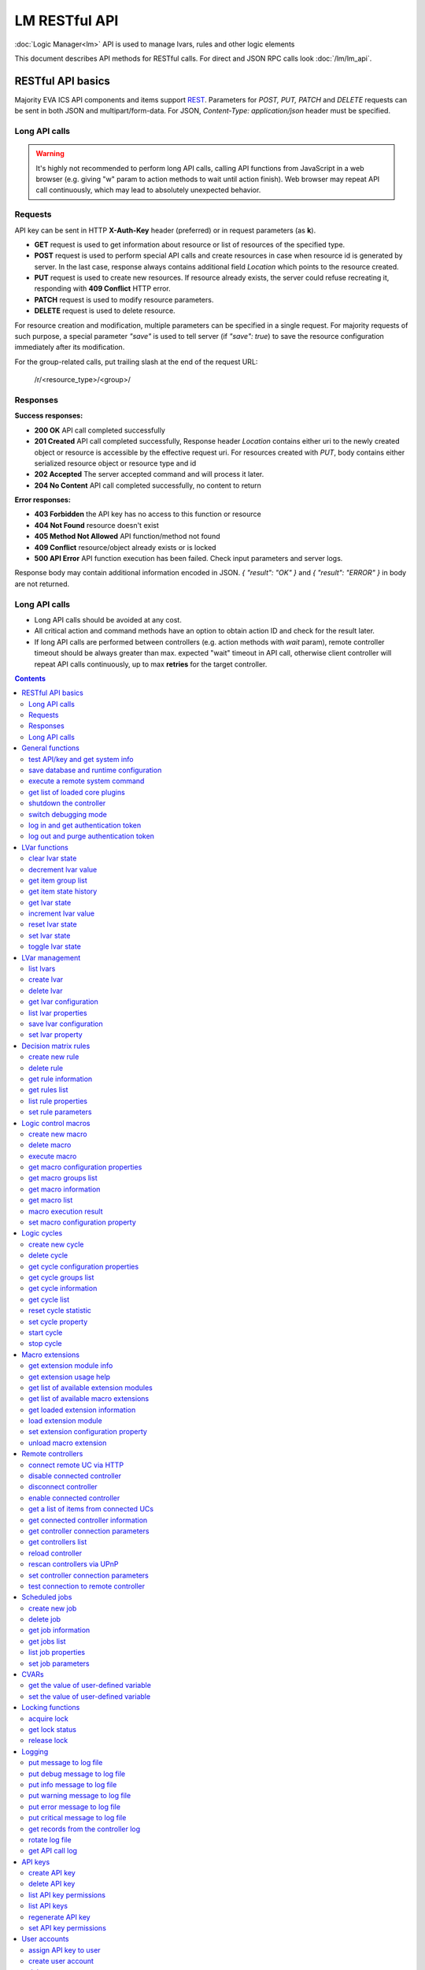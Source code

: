 LM RESTful API
****************

:doc:`Logic Manager<lm>` API is used to manage lvars, rules and other logic elements

This document describes API methods for RESTful calls. For direct and JSON RPC
calls look :doc:`/lm/lm_api`.

RESTful API basics
==================

Majority EVA ICS API components and items support `REST
<https://en.wikipedia.org/wiki/Representational_state_transfer>`_. Parameters
for *POST, PUT, PATCH* and *DELETE* requests can be sent in both JSON and
multipart/form-data. For JSON, *Content-Type: application/json* header must be
specified.

Long API calls
--------------

.. warning::

    It's highly not recommended to perform long API calls, calling API
    functions from JavaScript in a web browser (e.g. giving "w" param to action
    methods to wait until action finish). Web browser may repeat API call
    continuously, which may lead to absolutely unexpected behavior.

Requests
--------

API key can be sent in HTTP **X-Auth-Key** header (preferred) or in request
parameters (as **k**).

* **GET** request is used to get information about resource or list of
  resources of the specified type.
* **POST** request is used to perform special API calls and create resources in
  case when resource id is generated by server. In the last case, response
  always contains additional field *Location* which points to the resource
  created.
* **PUT** request is used to create new resources. If resource already exists,
  the server could refuse recreating it, responding with **409 Conflict** HTTP
  error. 
* **PATCH** request is used to modify resource parameters.
* **DELETE** request is used to delete resource.
  
For resource creation and modification, multiple parameters can be specified in
a single request. For majority requests of such purpose, a special parameter
*"save"* is used to tell server (if *"save": true*) to save the resource
configuration immediately after its modification.

For the group-related calls, put trailing slash at the end of the request URL:

    /r/<resource_type>/<group>/

Responses
---------

**Success responses:**

* **200 OK** API call completed successfully
* **201 Created** API call completed successfully, Response header
  *Location* contains either uri to the newly created object or resource is
  accessible by the effective request uri. For resources created with *PUT*,
  body contains either serialized resource object or resource type and id
* **202 Accepted** The server accepted command and will process it later.
* **204 No Content** API call completed successfully, no content to return

**Error responses:**

* **403 Forbidden** the API key has no access to this function or resource
* **404 Not Found** resource doesn't exist
* **405 Method Not Allowed** API function/method not found
* **409 Conflict** resource/object already exists or is locked
* **500 API Error** API function execution has been failed. Check
  input parameters and server logs.

Response body may contain additional information encoded in JSON. *{
"result": "OK" }* and *{ "result": "ERROR" }* in body are not returned.

Long API calls
--------------

* Long API calls should be avoided at any cost.

* All critical action and command methods have an option to obtain action ID
  and check for the result later.

* If long API calls are performed between controllers (e.g. action methods with
  *wait* param), remote controller timeout should be always greater than max.
  expected "wait" timeout in API call, otherwise client controller will repeat
  API calls continuously, up to max **retries** for the target controller.

.. contents::

.. _lmapi_restful_cat_general:

General functions
=================



.. _lmapi_restful_test:

test API/key and get system info
--------------------------------

Test can be executed with any valid API key of the controller the function is called to.

..  http:example:: curl wget httpie python-requests
    :request: http-examples/lmapi/test.rest
    :response: http-examples/lmapi/test.resp-rest

Parameters:

* **API Key** any valid API key

Returns:

JSON dict with system info and current API key permissions (for masterkey only { "master": true } is returned)


.. _lmapi_restful_save:

save database and runtime configuration
---------------------------------------

All modified items, their status, and configuration will be written to the disk. If **exec_before_save** command is defined in the controller's configuration file, it's called before saving and **exec_after_save** after (e.g. to switch the partition to write mode and back to read-only).

..  http:example:: curl wget httpie python-requests
    :request: http-examples/sysapi/save.rest
    :response: http-examples/sysapi/save.resp-rest

Parameters:

* **API Key** API key with *sysfunc=yes* permissions


.. _lmapi_restful_cmd:

execute a remote system command
-------------------------------

Executes a :ref:`command script<cmd>` on the server where the controller is installed.

..  http:example:: curl wget httpie python-requests
    :request: http-examples/sysapi/cmd.rest
    :response: http-examples/sysapi/cmd.resp-rest

Parameters:

* **API Key** API key with *allow=cmd* permissions

Optionally:

* **a** string of command arguments, separated by spaces (passed to the script)
* **w** wait (in seconds) before API call sends a response. This allows to try waiting until command finish
* **t** maximum time of command execution. If the command fails to finish within the specified time (in sec), it will be terminated


.. _lmapi_restful_list_plugins:

get list of loaded core plugins
-------------------------------



..  http:example:: curl wget httpie python-requests
    :request: http-examples/sysapi/list_plugins.rest
    :response: http-examples/sysapi/list_plugins.resp-rest

Parameters:

* **API Key** API key with *master* permissions

Returns:

list with plugin module information


.. _lmapi_restful_shutdown_core:

shutdown the controller
-----------------------

Controller process will be exited and then (should be) restarted by watchdog. This allows to restart controller remotely.

..  http:example:: curl wget httpie python-requests
    :request: http-examples/sysapi/shutdown_core.rest
    :response: http-examples/sysapi/shutdown_core.resp-rest

Parameters:

* **API Key** API key with *master* permissions


.. _lmapi_restful_set_debug:

switch debugging mode
---------------------

Enables and disables debugging mode while the controller is running. After the controller is restarted, this parameter is lost and controller switches back to the mode specified in the configuration file.

..  http:example:: curl wget httpie python-requests
    :request: http-examples/sysapi/set_debug.rest
    :response: http-examples/sysapi/set_debug.resp-rest

Parameters:

* **API Key** API key with *master* permissions
* **debug** true for enabling debug mode, false for disabling


.. _lmapi_restful_login:

log in and get authentication token
-----------------------------------

Obtains authentication :doc:`token</api_tokens>` which can be used in API calls instead of API key.

If both **k** and **u** args are absent, but API method is called with HTTP request, which contain HTTP header for basic authorization, the function will try to parse it and log in user with credentials provided.

If authentication token is specified, the function will check it and return token information if it is valid.

..  http:example:: curl wget httpie python-requests
    :request: http-examples/lmapi/login.rest
    :response: http-examples/lmapi/login.resp-rest

Parameters:

* **API Key** valid API key or
* **u** user login
* **p** user password
* **a** authentication token

Returns:

A dict, containing API key ID and authentication token


.. _lmapi_restful_logout:

log out and purge authentication token
--------------------------------------

Purges authentication :doc:`token</api_tokens>`

..  http:example:: curl wget httpie python-requests
    :request: http-examples/lmapi/logout.rest
    :response: http-examples/lmapi/logout.resp-rest

Parameters:

* **API Key** valid token



.. _lmapi_restful_cat_lvar:

LVar functions
==============



.. _lmapi_restful_clear:

clear lvar state
----------------

set status (if **expires** lvar param > 0) or value (if **expires** isn't set) of a :ref:`logic variable<lvar>` to *0*. Useful when lvar is used as a timer to stop it, or as a flag to set it *False*.

..  http:example:: curl wget httpie python-requests
    :request: http-examples/lmapi/clear.rest
    :response: http-examples/lmapi/clear.resp-rest

Parameters:

* **API Key** valid API key


.. _lmapi_restful_decrement:

decrement lvar value
--------------------

Decrement value of a :ref:`logic variable<lvar>`. Initial value should be number

..  http:example:: curl wget httpie python-requests
    :request: http-examples/lmapi/decrement.rest
    :response: http-examples/lmapi/decrement.resp-rest

Parameters:

* **API Key** valid API key


.. _lmapi_restful_groups:

get item group list
-------------------

Get the list of item groups. Useful e.g. for custom interfaces.

..  http:example:: curl wget httpie python-requests
    :request: http-examples/lmapi/groups.rest
    :response: http-examples/lmapi/groups.resp-rest

Parameters:

* **API Key** valid API key


.. _lmapi_restful_state_history:

get item state history
----------------------

State history of one :doc:`item</items>` or several items of the specified type can be obtained using **state_history** command.

If master key is used, method attempt to get stored state for item even if it currently doesn't present.

..  http:example:: curl wget httpie python-requests
    :request: http-examples/lmapi/state_history.rest
    :response: http-examples/lmapi/state_history.resp-rest

Parameters:

* **API Key** valid API key
* **a** history notifier id (default: db_1)

Optionally:

* **s** start time (timestamp or ISO or e.g. 1D for -1 day)
* **e** end time (timestamp or ISO or e.g. 1D for -1 day)
* **l** records limit (doesn't work with "w")
* **x** state prop ("status" or "value")
* **t** time format ("iso" or "raw" for unix timestamp, default is "raw")
* **w** fill frame with the interval (e.g. "1T" - 1 min, "2H" - 2 hours etc.), start time is required, set to 1D if not specified
* **g** output format ("list", "dict" or "chart", default is "list")
* **c** options for chart (dict or comma separated)
* **o** extra options for notifier data request

Returns:

history data in specified format or chart image.

For chart, JSON RPC gets reply with "content_type" and "data" fields, where content is image content type. If PNG image format is selected, data is base64-encoded.

Options for chart (all are optional):

* type: chart type (line or bar, default is line)

* tf: chart time format

* out: output format (svg, png, default is svg),

* style: chart style (without "Style" suffix, e.g. Dark)

* other options: http://pygal.org/en/stable/documentation/configuration/chart.html#options (use range_min, range_max for range, other are passed as-is)

If option "w" (fill) is used, number of digits after comma may be specified. E.g. 5T:3 will output values with 3 digits after comma.

Additionally, SI prefix may be specified to convert value to kilos, megas etc, e.g. 5T:k:3 - divide value by 1000 and output 3 digits after comma. Valid prefixes are: k, M, G, T, P, E, Z, Y.

If binary prefix is required, it should be followed by "b", e.g. 5T:Mb:3 - divide value by 2^20 and output 3 digits after comma.


.. _lmapi_restful_state:

get lvar state
--------------

State of lvar or all lvars can be obtained using state command.

..  http:example:: curl wget httpie python-requests
    :request: http-examples/lmapi/state.rest
    :response: http-examples/lmapi/state.resp-rest

Parameters:

* **API Key** valid API key

Optionally:



.. _lmapi_restful_increment:

increment lvar value
--------------------

Increment value of a :ref:`logic variable<lvar>`. Initial value should be number

..  http:example:: curl wget httpie python-requests
    :request: http-examples/lmapi/increment.rest
    :response: http-examples/lmapi/increment.resp-rest

Parameters:

* **API Key** valid API key


.. _lmapi_restful_reset:

reset lvar state
----------------

Set status and value of a :ref:`logic variable<lvar>` to *1*. Useful when lvar is being used as a timer to reset it, or as a flag to set it *True*.

..  http:example:: curl wget httpie python-requests
    :request: http-examples/lmapi/reset.rest
    :response: http-examples/lmapi/reset.resp-rest

Parameters:

* **API Key** valid API key


.. _lmapi_restful_set:

set lvar state
--------------

Set status and value of a :ref:`logic variable<lvar>`.

..  http:example:: curl wget httpie python-requests
    :request: http-examples/lmapi/set.rest
    :response: http-examples/lmapi/set.resp-rest

Parameters:

* **API Key** valid API key

Optionally:

* **s** lvar status
* **v** lvar value


.. _lmapi_restful_toggle:

toggle lvar state
-----------------

switch value of a :ref:`logic variable<lvar>` between *0* and *1*. Useful when lvar is being used as a flag to switch it between *True*/*False*.

..  http:example:: curl wget httpie python-requests
    :request: http-examples/lmapi/toggle.rest
    :response: http-examples/lmapi/toggle.resp-rest

Parameters:

* **API Key** valid API key



.. _lmapi_restful_cat_lvar-management:

LVar management
===============



.. _lmapi_restful_list:

list lvars
----------



Parameters:

* **API Key** API key with *master* permissions

Optionally:

* **x** serialize specified item prop(s)

Returns:

the list of all :ref:`lvars<lvar>` available


.. _lmapi_restful_create_lvar:

create lvar
-----------

Create new :ref:`lvar<lvar>`

..  http:example:: curl wget httpie python-requests
    :request: http-examples/lmapi/create_lvar.rest
    :response: http-examples/lmapi/create_lvar.resp-rest

Parameters:

* **API Key** API key with *master* permissions

Optionally:

* **save** save lvar configuration immediately


.. _lmapi_restful_destroy_lvar:

delete lvar
-----------



..  http:example:: curl wget httpie python-requests
    :request: http-examples/lmapi/destroy_lvar.rest
    :response: http-examples/lmapi/destroy_lvar.resp-rest

Parameters:

* **API Key** API key with *master* permissions


.. _lmapi_restful_get_config:

get lvar configuration
----------------------



..  http:example:: curl wget httpie python-requests
    :request: http-examples/lmapi/get_config.rest
    :response: http-examples/lmapi/get_config.resp-rest

Parameters:

* **API Key** API key with *master* permissions

Returns:

complete :ref:`lvar<lvar>` configuration.


.. _lmapi_restful_list_props:

list lvar properties
--------------------

Get all editable parameters of the :ref:`lvar<lvar>` confiugration.

..  http:example:: curl wget httpie python-requests
    :request: http-examples/lmapi/list_props.rest
    :response: http-examples/lmapi/list_props.resp-rest

Parameters:

* **API Key** API key with *master* permissions


.. _lmapi_restful_save_config:

save lvar configuration
-----------------------

Saves :ref:`lvar<lvar>`. configuration on disk (even if it hasn't been changed)

..  http:example:: curl wget httpie python-requests
    :request: http-examples/lmapi/save_config.rest
    :response: http-examples/lmapi/save_config.resp-rest

Parameters:

* **API Key** API key with *master* permissions


.. _lmapi_restful_set_prop:

set lvar property
-----------------

Set configuration parameters of the :ref:`lvar<lvar>`.

..  http:example:: curl wget httpie python-requests
    :request: http-examples/lmapi/set_prop.rest
    :response: http-examples/lmapi/set_prop.resp-rest

Parameters:

* **API Key** API key with *master* permissions

Optionally:

* **save** save configuration after successful call



.. _lmapi_restful_cat_rule:

Decision matrix rules
=====================



.. _lmapi_restful_create_rule:

create new rule
---------------

Creates new :doc:`decision rule<decision_matrix>`. Rule id (UUID) is generated automatically unless specified.

..  http:example:: curl wget httpie python-requests
    :request: http-examples/lmapi/create_rule.rest
    :response: http-examples/lmapi/create_rule.resp-rest

Parameters:

* **API Key** API key with *master* permissions

Optionally:

* **save** save rule configuration immediately


.. _lmapi_restful_destroy_rule:

delete rule
-----------

Deletes :doc:`decision rule<decision_matrix>`.

..  http:example:: curl wget httpie python-requests
    :request: http-examples/lmapi/destroy_rule.rest
    :response: http-examples/lmapi/destroy_rule.resp-rest

Parameters:

* **API Key** API key with *master* permissions


.. _lmapi_restful_get_rule:

get rule information
--------------------



..  http:example:: curl wget httpie python-requests
    :request: http-examples/lmapi/get_rule.rest
    :response: http-examples/lmapi/get_rule.resp-rest

Parameters:

* **API Key** valid API key


.. _lmapi_restful_list_rules:

get rules list
--------------

Get the list of all available :doc:`decision rules<decision_matrix>`.

..  http:example:: curl wget httpie python-requests
    :request: http-examples/lmapi/list_rules.rest
    :response: http-examples/lmapi/list_rules.resp-rest

Parameters:

* **API Key** valid API key


.. _lmapi_restful_list_rule_props:

list rule properties
--------------------

Get all editable parameters of the :doc:`decision rule</lm/decision_matrix>`.

..  http:example:: curl wget httpie python-requests
    :request: http-examples/lmapi/list_rule_props.rest
    :response: http-examples/lmapi/list_rule_props.resp-rest

Parameters:

* **API Key** valid API key


.. _lmapi_restful_set_rule_prop:

set rule parameters
-------------------

Set configuration parameters of the :doc:`decision rule</lm/decision_matrix>`.

.. note::

    Master key is required for batch set.

..  http:example:: curl wget httpie python-requests
    :request: http-examples/lmapi/set_rule_prop.rest
    :response: http-examples/lmapi/set_rule_prop.resp-rest

Parameters:

* **API Key** valid API key

Optionally:

* **save** save configuration after successful call



.. _lmapi_restful_cat_macro:

Logic control macros
====================



.. _lmapi_restful_create_macro:

create new macro
----------------

Creates new :doc:`macro<macros>`. Macro code should be put in **xc/lm** manually.

..  http:example:: curl wget httpie python-requests
    :request: http-examples/lmapi/create_macro.rest
    :response: http-examples/lmapi/create_macro.resp-rest

Parameters:

* **API Key** API key with *master* permissions

Optionally:



.. _lmapi_restful_destroy_macro:

delete macro
------------

Deletes :doc:`macro<macros>`.

..  http:example:: curl wget httpie python-requests
    :request: http-examples/lmapi/destroy_macro.rest
    :response: http-examples/lmapi/destroy_macro.resp-rest

Parameters:

* **API Key** API key with *master* permissions


.. _lmapi_restful_run:

execute macro
-------------

Execute a :doc:`macro<macros>` with the specified arguments.

..  http:example:: curl wget httpie python-requests
    :request: http-examples/lmapi/run.rest
    :response: http-examples/lmapi/run.resp-rest

Parameters:

* **API Key** valid API key

Optionally:

* **a** macro arguments, array or space separated
* **kw** macro keyword arguments, name=value, comma separated or dict
* **w** wait for the completion for the specified number of seconds
* **p** queue priority (default is 100, lower is better)
* **q** global queue timeout, if expires, action is marked as "dead"


.. _lmapi_restful_list_macro_props:

get macro configuration properties
----------------------------------



..  http:example:: curl wget httpie python-requests
    :request: http-examples/lmapi/list_macro_props.rest
    :response: http-examples/lmapi/list_macro_props.resp-rest

Parameters:

* **API Key** API key with *master* permissions


.. _lmapi_restful_groups_macro:

get macro groups list
---------------------

Get the list of macros. Useful e.g. for custom interfaces.

..  http:example:: curl wget httpie python-requests
    :request: http-examples/lmapi/groups_macro.rest
    :response: http-examples/lmapi/groups_macro.resp-rest

Parameters:

* **API Key** valid API key


.. _lmapi_restful_get_macro:

get macro information
---------------------



..  http:example:: curl wget httpie python-requests
    :request: http-examples/lmapi/get_macro.rest
    :response: http-examples/lmapi/get_macro.resp-rest

Parameters:

* **API Key** valid API key


.. _lmapi_restful_list_macros:

get macro list
--------------

Get the list of all available :doc:`macros<macros>`.

..  http:example:: curl wget httpie python-requests
    :request: http-examples/lmapi/list_macros.rest
    :response: http-examples/lmapi/list_macros.resp-rest

Parameters:

* **API Key** valid API key

Optionally:



.. _lmapi_restful_result:

macro execution result
----------------------

Get :doc:`macro<macros>` execution results either by action uuid or by macro id.

..  http:example:: curl wget httpie python-requests
    :request: http-examples/lmapi/result.rest
    :response: http-examples/lmapi/result.resp-rest

Parameters:

* **API Key** valid API key

Optionally:

* **g** filter by unit group
* **s** filter by action status: Q for queued, R for running, F for finished

Returns:

list or single serialized action object


.. _lmapi_restful_set_macro_prop:

set macro configuration property
--------------------------------

Set configuration parameters of the :doc:`macro<macros>`.

..  http:example:: curl wget httpie python-requests
    :request: http-examples/lmapi/set_macro_prop.rest
    :response: http-examples/lmapi/set_macro_prop.resp-rest

Parameters:

* **API Key** API key with *master* permissions

Optionally:

* **save** save configuration after successful call



.. _lmapi_restful_cat_cycle:

Logic cycles
============



.. _lmapi_restful_create_cycle:

create new cycle
----------------

Creates new :doc:`cycle<cycles>`.

..  http:example:: curl wget httpie python-requests
    :request: http-examples/lmapi/create_cycle.rest
    :response: http-examples/lmapi/create_cycle.resp-rest

Parameters:

* **API Key** API key with *master* permissions

Optionally:



.. _lmapi_restful_destroy_cycle:

delete cycle
------------

Deletes :doc:`cycle<cycles>`. If cycle is running, it is stopped before deletion.

..  http:example:: curl wget httpie python-requests
    :request: http-examples/lmapi/destroy_cycle.rest
    :response: http-examples/lmapi/destroy_cycle.resp-rest

Parameters:

* **API Key** API key with *master* permissions


.. _lmapi_restful_list_cycle_props:

get cycle configuration properties
----------------------------------



..  http:example:: curl wget httpie python-requests
    :request: http-examples/lmapi/list_cycle_props.rest
    :response: http-examples/lmapi/list_cycle_props.resp-rest

Parameters:

* **API Key** API key with *master* permissions


.. _lmapi_restful_groups_cycle:

get cycle groups list
---------------------

Get the list of cycles. Useful e.g. for custom interfaces.

..  http:example:: curl wget httpie python-requests
    :request: http-examples/lmapi/groups_cycle.rest
    :response: http-examples/lmapi/groups_cycle.resp-rest

Parameters:

* **API Key** valid API key


.. _lmapi_restful_get_cycle:

get cycle information
---------------------



..  http:example:: curl wget httpie python-requests
    :request: http-examples/lmapi/get_cycle.rest
    :response: http-examples/lmapi/get_cycle.resp-rest

Parameters:

* **API Key** valid API key

Returns:

field "value" contains real average cycle interval


.. _lmapi_restful_list_cycles:

get cycle list
--------------

Get the list of all available :doc:`cycles<cycles>`.

..  http:example:: curl wget httpie python-requests
    :request: http-examples/lmapi/list_cycles.rest
    :response: http-examples/lmapi/list_cycles.resp-rest

Parameters:

* **API Key** valid API key

Optionally:



.. _lmapi_restful_reset_cycle_stats:

reset cycle statistic
---------------------



..  http:example:: curl wget httpie python-requests
    :request: http-examples/lmapi/reset_cycle_stats.rest
    :response: http-examples/lmapi/reset_cycle_stats.resp-rest

Parameters:

* **API Key** valid API key


.. _lmapi_restful_set_cycle_prop:

set cycle property
------------------

Set configuration parameters of the :doc:`cycle<cycles>`.

..  http:example:: curl wget httpie python-requests
    :request: http-examples/lmapi/set_cycle_prop.rest
    :response: http-examples/lmapi/set_cycle_prop.resp-rest

Parameters:

* **API Key** API key with *master* permissions

Optionally:

* **save** save configuration after successful call


.. _lmapi_restful_start_cycle:

start cycle
-----------



..  http:example:: curl wget httpie python-requests
    :request: http-examples/lmapi/start_cycle.rest
    :response: http-examples/lmapi/start_cycle.resp-rest

Parameters:

* **API Key** valid API key


.. _lmapi_restful_stop_cycle:

stop cycle
----------



..  http:example:: curl wget httpie python-requests
    :request: http-examples/lmapi/stop_cycle.rest
    :response: http-examples/lmapi/stop_cycle.resp-rest

Parameters:

* **API Key** valid API key

Optionally:

* **wait** wait until cycle is stopped



.. _lmapi_restful_cat_ext:

Macro extensions
================



.. _lmapi_restful_modinfo_ext:

get extension module info
-------------------------



..  http:example:: curl wget httpie python-requests
    :request: http-examples/lmapi/modinfo_ext.rest
    :response: http-examples/lmapi/modinfo_ext.resp-rest

Parameters:

* **API Key** API key with *master* permissions


.. _lmapi_restful_modhelp_ext:

get extension usage help
------------------------



..  http:example:: curl wget httpie python-requests
    :request: http-examples/lmapi/modhelp_ext.rest
    :response: http-examples/lmapi/modhelp_ext.resp-rest

Parameters:

* **API Key** API key with *master* permissions


.. _lmapi_restful_list_ext_mods:

get list of available extension modules
---------------------------------------



..  http:example:: curl wget httpie python-requests
    :request: http-examples/lmapi/list_ext_mods.rest
    :response: http-examples/lmapi/list_ext_mods.resp-rest

Parameters:

* **API Key** API key with *master* permissions


.. _lmapi_restful_list_ext:

get list of available macro extensions
--------------------------------------



..  http:example:: curl wget httpie python-requests
    :request: http-examples/lmapi/list_ext.rest
    :response: http-examples/lmapi/list_ext.resp-rest

Parameters:

* **API Key** API key with *master* permissions

Optionally:



.. _lmapi_restful_get_ext:

get loaded extension information
--------------------------------



..  http:example:: curl wget httpie python-requests
    :request: http-examples/lmapi/get_ext.rest
    :response: http-examples/lmapi/get_ext.resp-rest

Parameters:

* **API Key** API key with *master* permissions


.. _lmapi_restful_load_ext:

load extension module
---------------------

Loads:doc:`macro extension</lm/ext>`.

..  http:example:: curl wget httpie python-requests
    :request: http-examples/lmapi/load_ext.rest
    :response: http-examples/lmapi/load_ext.resp-rest

Parameters:

* **API Key** API key with *master* permissions
* **m** extension module

Optionally:

* **c** extension configuration
* **save** save extension configuration after successful call


.. _lmapi_restful_set_ext_prop:

set extension configuration property
------------------------------------

appends property to extension configuration and reloads module

..  http:example:: curl wget httpie python-requests
    :request: http-examples/lmapi/set_ext_prop.rest
    :response: http-examples/lmapi/set_ext_prop.resp-rest

Parameters:

* **API Key** API key with *master* permissions

Optionally:

* **save** save configuration after successful call


.. _lmapi_restful_unload_ext:

unload macro extension
----------------------



..  http:example:: curl wget httpie python-requests
    :request: http-examples/lmapi/unload_ext.rest
    :response: http-examples/lmapi/unload_ext.resp-rest

Parameters:

* **API Key** API key with *master* permissions



.. _lmapi_restful_cat_remotes:

Remote controllers
==================



.. _lmapi_restful_append_controller:

connect remote UC via HTTP
--------------------------

Connects remote :ref:`UC controller<lm_remote_uc>` to the local.

..  http:example:: curl wget httpie python-requests
    :request: http-examples/lmapi/append_controller.rest
    :response: http-examples/lmapi/append_controller.resp-rest

Parameters:

* **API Key** API key with *master* permissions
* **u** :doc:`/uc/uc_api` uri (*proto://host:port*, port not required if default)
* **a** remote controller API key (\$key to use local key)

Optionally:

* **m** ref:`MQTT notifier<mqtt_>` to exchange item states in real time (default: *eva_1*)
* **s** verify remote SSL certificate or pass invalid
* **t** timeout (seconds) for the remote controller API calls
* **save** save connected controller configuration on the disk immediately after creation


.. _lmapi_restful_disable_controller:

disable connected controller
----------------------------



..  http:example:: curl wget httpie python-requests
    :request: http-examples/lmapi/disable_controller.rest
    :response: http-examples/lmapi/disable_controller.resp-rest

Parameters:

* **API Key** API key with *master* permissions

Optionally:

* **save** save configuration after successful call


.. _lmapi_restful_remove_controller:

disconnect controller
---------------------



..  http:example:: curl wget httpie python-requests
    :request: http-examples/lmapi/remove_controller.rest
    :response: http-examples/lmapi/remove_controller.resp-rest

Parameters:

* **API Key** API key with *master* permissions


.. _lmapi_restful_enable_controller:

enable connected controller
---------------------------



..  http:example:: curl wget httpie python-requests
    :request: http-examples/lmapi/enable_controller.rest
    :response: http-examples/lmapi/enable_controller.resp-rest

Parameters:

* **API Key** API key with *master* permissions

Optionally:

* **save** save configuration after successful call


.. _lmapi_restful_list_remote:

get a list of items from connected UCs
--------------------------------------

Get a list of the items loaded from the connected :ref:`UC controllers<lm_remote_uc>`. Useful to debug the controller connections.

..  http:example:: curl wget httpie python-requests
    :request: http-examples/lmapi/list_remote.rest
    :response: http-examples/lmapi/list_remote.resp-rest

Parameters:

* **API Key** API key with *master* permissions

Optionally:

* **g** filter by item group
* **p** filter by item type


.. _lmapi_restful_get_controller:

get connected controller information
------------------------------------



..  http:example:: curl wget httpie python-requests
    :request: http-examples/lmapi/get_controller.rest
    :response: http-examples/lmapi/get_controller.resp-rest

Parameters:

* **API Key** API key with *master* permissions


.. _lmapi_restful_list_controller_props:

get controller connection parameters
------------------------------------



..  http:example:: curl wget httpie python-requests
    :request: http-examples/lmapi/list_controller_props.rest
    :response: http-examples/lmapi/list_controller_props.resp-rest

Parameters:

* **API Key** API key with *master* permissions


.. _lmapi_restful_list_controllers:

get controllers list
--------------------

Get the list of all connected :ref:`UC controllers<lm_remote_uc>`.

..  http:example:: curl wget httpie python-requests
    :request: http-examples/lmapi/list_controllers.rest
    :response: http-examples/lmapi/list_controllers.resp-rest

Parameters:

* **API Key** API key with *master* permissions


.. _lmapi_restful_reload_controller:

reload controller
-----------------

Reloads items from connected UC

..  http:example:: curl wget httpie python-requests
    :request: http-examples/lmapi/reload_controller.rest
    :response: http-examples/lmapi/reload_controller.resp-rest

Parameters:

* **API Key** API key with *master* permissions


.. _lmapi_restful_upnp_rescan_controllers:

rescan controllers via UPnP
---------------------------



..  http:example:: curl wget httpie python-requests
    :request: http-examples/lmapi/upnp_rescan_controllers.rest
    :response: http-examples/lmapi/upnp_rescan_controllers.resp-rest

Parameters:

* **API Key** API key with *master* permissions


.. _lmapi_restful_set_controller_prop:

set controller connection parameters
------------------------------------



..  http:example:: curl wget httpie python-requests
    :request: http-examples/lmapi/set_controller_prop.rest
    :response: http-examples/lmapi/set_controller_prop.resp-rest

Parameters:

* **API Key** API key with *master* permissions

Optionally:

* **save** save configuration after successful call


.. _lmapi_restful_test_controller:

test connection to remote controller
------------------------------------



..  http:example:: curl wget httpie python-requests
    :request: http-examples/lmapi/test_controller.rest
    :response: http-examples/lmapi/test_controller.resp-rest

Parameters:

* **API Key** API key with *master* permissions



.. _lmapi_restful_cat_job:

Scheduled jobs
==============



.. _lmapi_restful_create_job:

create new job
--------------

Creates new :doc:`scheduled job<jobs>`. Job id (UUID) is generated automatically unless specified.

..  http:example:: curl wget httpie python-requests
    :request: http-examples/lmapi/create_job.rest
    :response: http-examples/lmapi/create_job.resp-rest

Parameters:

* **API Key** API key with *master* permissions

Optionally:

* **save** save unit configuration immediately


.. _lmapi_restful_destroy_job:

delete job
----------

Deletes :doc:`scheduled job<jobs>`.

..  http:example:: curl wget httpie python-requests
    :request: http-examples/lmapi/destroy_job.rest
    :response: http-examples/lmapi/destroy_job.resp-rest

Parameters:

* **API Key** API key with *master* permissions


.. _lmapi_restful_get_job:

get job information
-------------------



..  http:example:: curl wget httpie python-requests
    :request: http-examples/lmapi/get_job.rest
    :response: http-examples/lmapi/get_job.resp-rest

Parameters:

* **API Key** API key with *master* permissions


.. _lmapi_restful_list_jobs:

get jobs list
-------------

Get the list of all available :doc:`scheduled jobs<jobs>`.

..  http:example:: curl wget httpie python-requests
    :request: http-examples/lmapi/list_jobs.rest
    :response: http-examples/lmapi/list_jobs.resp-rest

Parameters:

* **API Key** API key with *master* permissions


.. _lmapi_restful_list_job_props:

list job properties
-------------------

Get all editable parameters of the :doc:`scheduled job</lm/jobs>`.

..  http:example:: curl wget httpie python-requests
    :request: http-examples/lmapi/list_job_props.rest
    :response: http-examples/lmapi/list_job_props.resp-rest

Parameters:

* **API Key** API key with *master* permissions


.. _lmapi_restful_set_job_prop:

set job parameters
------------------

Set configuration parameters of the :doc:`scheduled job</lm/jobs>`.

..  http:example:: curl wget httpie python-requests
    :request: http-examples/lmapi/set_job_prop.rest
    :response: http-examples/lmapi/set_job_prop.resp-rest

Parameters:

* **API Key** API key with *master* permissions

Optionally:

* **save** save configuration after successful call



.. _lmapi_restful_cat_cvar:

CVARs
=====



.. _lmapi_restful_get_cvar:

get the value of user-defined variable
--------------------------------------

.. note::

    Even if different EVA controllers are working on the same     server, they have different sets of variables To set the variables     for each subsystem, use SYS API on the respective address/port.

..  http:example:: curl wget httpie python-requests
    :request: http-examples/sysapi/get_cvar.rest
    :response: http-examples/sysapi/get_cvar.resp-rest

Parameters:

* **API Key** API key with *master* permissions

Optionally:


Returns:

Dict containing variable and its value. If no varible name was specified, all cvars are returned.


.. _lmapi_restful_set_cvar:

set the value of user-defined variable
--------------------------------------



..  http:example:: curl wget httpie python-requests
    :request: http-examples/sysapi/set_cvar.rest
    :response: http-examples/sysapi/set_cvar.resp-rest

Parameters:

* **API Key** API key with *master* permissions

Optionally:

* **v** variable value (if not specified, variable is deleted)



.. _lmapi_restful_cat_lock:

Locking functions
=================



.. _lmapi_restful_lock:

acquire lock
------------

Locks can be used similarly to file locking by the specific process. The difference is that SYS API tokens can be:

* centralized for several systems (any EVA server can act as lock     server)

* removed from outside

* automatically unlocked after the expiration time, if the initiator     failed or forgot to release the lock

used to restrict parallel process starting or access to system files/resources. LM PLC :doc:`macro</lm/macros>` share locks with extrnal scripts.

.. note::

    Even if different EVA controllers are working on the same server,     their lock tokens are stored in different bases. To work with the     token of each subsystem, use SYS API on the respective     address/port.

..  http:example:: curl wget httpie python-requests
    :request: http-examples/sysapi/lock.rest
    :response: http-examples/sysapi/lock.resp-rest

Parameters:

* **API Key** API key with *allow=lock* permissions

Optionally:

* **t** maximum time (seconds) to acquire lock
* **e** time after which lock is automatically released (if absent, lock may be released only via unlock function)


.. _lmapi_restful_get_lock:

get lock status
---------------



..  http:example:: curl wget httpie python-requests
    :request: http-examples/sysapi/get_lock.rest
    :response: http-examples/sysapi/get_lock.resp-rest

Parameters:

* **API Key** API key with *allow=lock* permissions


.. _lmapi_restful_unlock:

release lock
------------

Releases the previously acquired lock.

..  http:example:: curl wget httpie python-requests
    :request: http-examples/sysapi/unlock.rest
    :response: http-examples/sysapi/unlock.resp-rest

Parameters:

* **API Key** API key with *allow=lock* permissions



.. _lmapi_restful_cat_logs:

Logging
=======



.. _lmapi_restful_log:

put message to log file
-----------------------

An external application can put a message in the logs on behalf of the controller.

..  http:example:: curl wget httpie python-requests
    :request: http-examples/sysapi/log.rest
    :response: http-examples/sysapi/log.resp-rest

Parameters:

* **API Key** API key with *sysfunc=yes* permissions
* **l** log level
* **m** message text


.. _lmapi_restful_log_debug:

put debug message to log file
-----------------------------

An external application can put a message in the logs on behalf of the controller.

Parameters:

* **API Key** API key with *sysfunc=yes* permissions
* **m** message text


.. _lmapi_restful_log_info:

put info message to log file
----------------------------

An external application can put a message in the logs on behalf of the controller.

Parameters:

* **API Key** API key with *sysfunc=yes* permissions
* **m** message text


.. _lmapi_restful_log_warning:

put warning message to log file
-------------------------------

An external application can put a message in the logs on behalf of the controller.

Parameters:

* **API Key** API key with *sysfunc=yes* permissions
* **m** message text


.. _lmapi_restful_log_error:

put error message to log file
-----------------------------

An external application can put a message in the logs on behalf of the controller.

Parameters:

* **API Key** API key with *sysfunc=yes* permissions
* **m** message text


.. _lmapi_restful_log_critical:

put critical message to log file
--------------------------------

An external application can put a message in the logs on behalf of the controller.

Parameters:

* **API Key** API key with *sysfunc=yes* permissions
* **m** message text


.. _lmapi_restful_log_get:

get records from the controller log
-----------------------------------

Log records are stored in the controllers’ memory until restart or the time (keep_logmem) specified in controller configuration passes.

..  http:example:: curl wget httpie python-requests
    :request: http-examples/sysapi/log_get.rest
    :response: http-examples/sysapi/log_get.resp-rest

Parameters:

* **API Key** API key with *sysfunc=yes* permissions

Optionally:

* **t** get log records not older than t seconds
* **n** the maximum number of log records you want to obtain


.. _lmapi_restful_log_rotate:

rotate log file
---------------

Deprecated, not required since 3.3.0

..  http:example:: curl wget httpie python-requests
    :request: http-examples/sysapi/log_rotate.rest
    :response: http-examples/sysapi/log_rotate.resp-rest

Parameters:

* **API Key** API key with *sysfunc=yes* permissions


.. _lmapi_restful_api_log_get:

get API call log
----------------

* API call with master permission returns all records requested

* API call with other API key returns records for the specified key   only

* API call with an authentication token returns records for the   current authorized user

..  http:example:: curl wget httpie python-requests
    :request: http-examples/sysapi/api_log_get.rest
    :response: http-examples/sysapi/api_log_get.resp-rest

Parameters:

* **API Key** any valid API key

Optionally:

* **s** start time (timestamp or ISO or e.g. 1D for -1 day)
* **e** end time (timestamp or ISO or e.g. 1D for -1 day)
* **n** records limit
* **t** time format ("iso" or "raw" for unix timestamp, default is "raw")
* **f** record filter (requires API key with master permission)

Returns:

List of API calls

Note: API call params are returned as string and can be invalid JSON data as they're always truncated to 512 symbols in log database

Record filter should be specified either as string (k1=val1,k2=val2) or as a dict. Valid fields are:

* gw: filter by API gateway

* ip: filter by caller IP

* auth: filter by authentication type

* u: filter by user

* utp: filter by user type

* ki: filter by API key ID

* func: filter by API function

* params: filter by API call params (matches if field contains value)

* status: filter by API call status



.. _lmapi_restful_cat_keys:

API keys
========



.. _lmapi_restful_create_key:

create API key
--------------

API keys are defined statically in etc/<controller>_apikeys.ini file as well as can be created with API and stored in user database.

Keys with master permission can not be created.

..  http:example:: curl wget httpie python-requests
    :request: http-examples/sysapi/create_key.rest
    :response: http-examples/sysapi/create_key.resp-rest

Parameters:

* **API Key** API key with *master* permissions
* **save** save configuration immediately

Returns:

JSON with serialized key object


.. _lmapi_restful_destroy_key:

delete API key
--------------



..  http:example:: curl wget httpie python-requests
    :request: http-examples/sysapi/destroy_key.rest
    :response: http-examples/sysapi/destroy_key.resp-rest

Parameters:

* **API Key** API key with *master* permissions


.. _lmapi_restful_list_key_props:

list API key permissions
------------------------

Lists API key permissons (including a key itself)

.. note::

    API keys, defined in etc/<controller>_apikeys.ini file can not be     managed with API.

..  http:example:: curl wget httpie python-requests
    :request: http-examples/sysapi/list_key_props.rest
    :response: http-examples/sysapi/list_key_props.resp-rest

Parameters:

* **API Key** API key with *master* permissions
* **save** save configuration immediately


.. _lmapi_restful_list_keys:

list API keys
-------------



..  http:example:: curl wget httpie python-requests
    :request: http-examples/sysapi/list_keys.rest
    :response: http-examples/sysapi/list_keys.resp-rest

Parameters:

* **API Key** API key with *master* permissions


.. _lmapi_restful_regenerate_key:

regenerate API key
------------------



..  http:example:: curl wget httpie python-requests
    :request: http-examples/sysapi/regenerate_key.rest
    :response: http-examples/sysapi/regenerate_key.resp-rest

Parameters:

* **API Key** API key with *master* permissions

Returns:

JSON dict with new key value in "key" field


.. _lmapi_restful_set_key_prop:

set API key permissions
-----------------------



..  http:example:: curl wget httpie python-requests
    :request: http-examples/sysapi/set_key_prop.rest
    :response: http-examples/sysapi/set_key_prop.resp-rest

Parameters:

* **API Key** API key with *master* permissions
* **p** property
* **v** value (if none, permission will be revoked)
* **save** save configuration immediately



.. _lmapi_restful_cat_users:

User accounts
=============



.. _lmapi_restful_set_user_key:

assign API key to user
----------------------



..  http:example:: curl wget httpie python-requests
    :request: http-examples/sysapi/set_user_key.rest
    :response: http-examples/sysapi/set_user_key.resp-rest

Parameters:

* **API Key** API key with *master* permissions
* **a** API key to assign (key id, not a key itself)


.. _lmapi_restful_create_user:

create user account
-------------------

.. note::

    All changes to user accounts are instant, if the system works in     read/only mode, set it to read/write before performing user     management.

..  http:example:: curl wget httpie python-requests
    :request: http-examples/sysapi/create_user.rest
    :response: http-examples/sysapi/create_user.resp-rest

Parameters:

* **API Key** API key with *master* permissions
* **p** user password
* **a** API key to assign (key id, not a key itself)


.. _lmapi_restful_destroy_user:

delete user account
-------------------



..  http:example:: curl wget httpie python-requests
    :request: http-examples/sysapi/destroy_user.rest
    :response: http-examples/sysapi/destroy_user.resp-rest

Parameters:

* **API Key** API key with *master* permissions


.. _lmapi_restful_get_user:

get user account info
---------------------



..  http:example:: curl wget httpie python-requests
    :request: http-examples/sysapi/get_user.rest
    :response: http-examples/sysapi/get_user.resp-rest

Parameters:

* **API Key** API key with *master* permissions


.. _lmapi_restful_list_users:

list user accounts
------------------



..  http:example:: curl wget httpie python-requests
    :request: http-examples/sysapi/list_users.rest
    :response: http-examples/sysapi/list_users.resp-rest

Parameters:

* **API Key** API key with *master* permissions


.. _lmapi_restful_set_user_password:

set user password
-----------------



..  http:example:: curl wget httpie python-requests
    :request: http-examples/sysapi/set_user_password.rest
    :response: http-examples/sysapi/set_user_password.resp-rest

Parameters:

* **API Key** API key with *master* permissions
* **p** new password



.. _lmapi_restful_cat_notifiers:

Notifier management
===================



.. _lmapi_restful_disable_notifier:

disable notifier
----------------

.. note::

    The notifier is disabled until controller restart. To disable     notifier permanently, use notifier management CLI.

..  http:example:: curl wget httpie python-requests
    :request: http-examples/sysapi/disable_notifier.rest
    :response: http-examples/sysapi/disable_notifier.resp-rest

Parameters:

* **API Key** API key with *master* permissions


.. _lmapi_restful_enable_notifier:

enable notifier
---------------

.. note::

    The notifier is enabled until controller restart. To enable     notifier permanently, use notifier management CLI.

..  http:example:: curl wget httpie python-requests
    :request: http-examples/sysapi/enable_notifier.rest
    :response: http-examples/sysapi/enable_notifier.resp-rest

Parameters:

* **API Key** API key with *master* permissions


.. _lmapi_restful_get_notifier:

get notifier configuration
--------------------------



..  http:example:: curl wget httpie python-requests
    :request: http-examples/sysapi/get_notifier.rest
    :response: http-examples/sysapi/get_notifier.resp-rest

Parameters:

* **API Key** API key with *master* permissions


.. _lmapi_restful_list_notifiers:

list notifiers
--------------



..  http:example:: curl wget httpie python-requests
    :request: http-examples/sysapi/list_notifiers.rest
    :response: http-examples/sysapi/list_notifiers.resp-rest

Parameters:

* **API Key** API key with *master* permissions



.. _lmapi_restful_cat_files:

File management
===============



.. _lmapi_restful_file_put:

put file to runtime folder
--------------------------

Puts a new file into runtime folder. If the file with such name exists, it will be overwritten. As all files in runtime are text, binary data can not be put.

..  http:example:: curl wget httpie python-requests
    :request: http-examples/sysapi/file_put.rest
    :response: http-examples/sysapi/file_put.resp-rest

Parameters:

* **API Key** API key with *master* permissions
* **m** file content


.. _lmapi_restful_file_set_exec:

set file exec permission
------------------------



..  http:example:: curl wget httpie python-requests
    :request: http-examples/sysapi/file_set_exec.rest
    :response: http-examples/sysapi/file_set_exec.resp-rest

Parameters:

* **API Key** API key with *master* permissions
* **e** *false* for 0x644, *true* for 0x755 (executable)


.. _lmapi_restful_file_unlink:

delete file from runtime folder
-------------------------------



..  http:example:: curl wget httpie python-requests
    :request: http-examples/sysapi/file_unlink.rest
    :response: http-examples/sysapi/file_unlink.resp-rest

Parameters:

* **API Key** API key with *master* permissions


.. _lmapi_restful_file_get:

get file contents from runtime folder
-------------------------------------



..  http:example:: curl wget httpie python-requests
    :request: http-examples/sysapi/file_get.rest
    :response: http-examples/sysapi/file_get.resp-rest

Parameters:

* **API Key** API key with *master* permissions



.. _lmapi_restful_cat_corescript:

Core scripts
============



.. _lmapi_restful_list_corescript_mqtt_topics:

List MQTT topics core scripts react on
--------------------------------------



..  http:example:: curl wget httpie python-requests
    :request: http-examples/sysapi/list_corescript_mqtt_topics.rest
    :response: http-examples/sysapi/list_corescript_mqtt_topics.resp-rest

Parameters:

* **API Key** API key with *master* permissions


.. _lmapi_restful_reload_corescripts:

Reload core scripts if some was added or deleted
------------------------------------------------



..  http:example:: curl wget httpie python-requests
    :request: http-examples/sysapi/reload_corescripts.rest
    :response: http-examples/sysapi/reload_corescripts.resp-rest

Parameters:

* **API Key** API key with *master* permissions


.. _lmapi_restful_subscribe_corescripts_mqtt:

Subscribe core scripts to MQTT topic
------------------------------------

The method subscribes core scripts to topic of default MQTT notifier (eva_1). To specify another notifier, set topic as <notifer_id>:<topic>

..  http:example:: curl wget httpie python-requests
    :request: http-examples/sysapi/subscribe_corescripts_mqtt.rest
    :response: http-examples/sysapi/subscribe_corescripts_mqtt.resp-rest

Parameters:

* **API Key** API key with *master* permissions
* **t** MQTT topic ("+" and "#" masks are supported)
* **q** MQTT topic QoS
* **save** save core script config after modification


.. _lmapi_restful_unsubscribe_corescripts_mqtt:

Unsubscribe core scripts from MQTT topic
----------------------------------------



..  http:example:: curl wget httpie python-requests
    :request: http-examples/sysapi/unsubscribe_corescripts_mqtt.rest
    :response: http-examples/sysapi/unsubscribe_corescripts_mqtt.resp-rest

Parameters:

* **API Key** API key with *master* permissions
* **t** MQTT topic ("+" and "#" masks are allowed)
* **save** save core script config after modification


